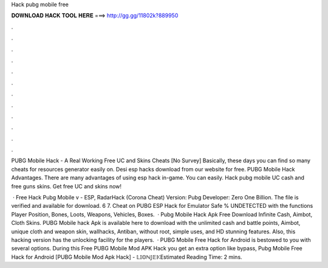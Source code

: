 Hack pubg mobile free



𝐃𝐎𝐖𝐍𝐋𝐎𝐀𝐃 𝐇𝐀𝐂𝐊 𝐓𝐎𝐎𝐋 𝐇𝐄𝐑𝐄 ===> http://gg.gg/11802k?889950



.



.



.



.



.



.



.



.



.



.



.



.

PUBG Mobile Hack - A Real Working Free UC and Skins Cheats [No Survey] Basically, these days you can find so many cheats for resources generator easily on. Desi esp hacks download from our website for free. PUBG Mobile Hack Advantages. There are many advantages of using esp hack in-game. You can easily. Hack pubg mobile UC cash and free guns skins. Get free UC and skins now!

 · Free Hack Pubg Mobile v - ESP, RadarHack (Corona Cheat) Version: Pubg Developer: Zero One Billion. The file is verified and available for download. 6 7. Cheat on PUBG ESP Hack for Emulator Safe % UNDETECTED with the functions Player Position, Bones, Loots, Weapons, Vehicles, Boxes.  · Pubg Mobile Hack Apk Free Download Infinite Cash, Aimbot, Cloth Skins. PUBG Mobile hack Apk is available here to download with the unlimited cash and battle points, Aimbot, unique cloth and weapon skin, wallhacks, Antiban, without root, simple uses, and HD stunning features. Also, this hacking version has the unlocking facility for the players.  · PUBG Mobile Free Hack for Android is bestowed to you with several options. During this Free PUBG Mobile Mod APK Hack you get an extra option like bypass, Pubg Mobile Free Hack for Android [PUBG Mobile Mod Apk Hack] - 𝕃𝕀𝕆ℕ𝕁𝔼𝕂Estimated Reading Time: 2 mins.
